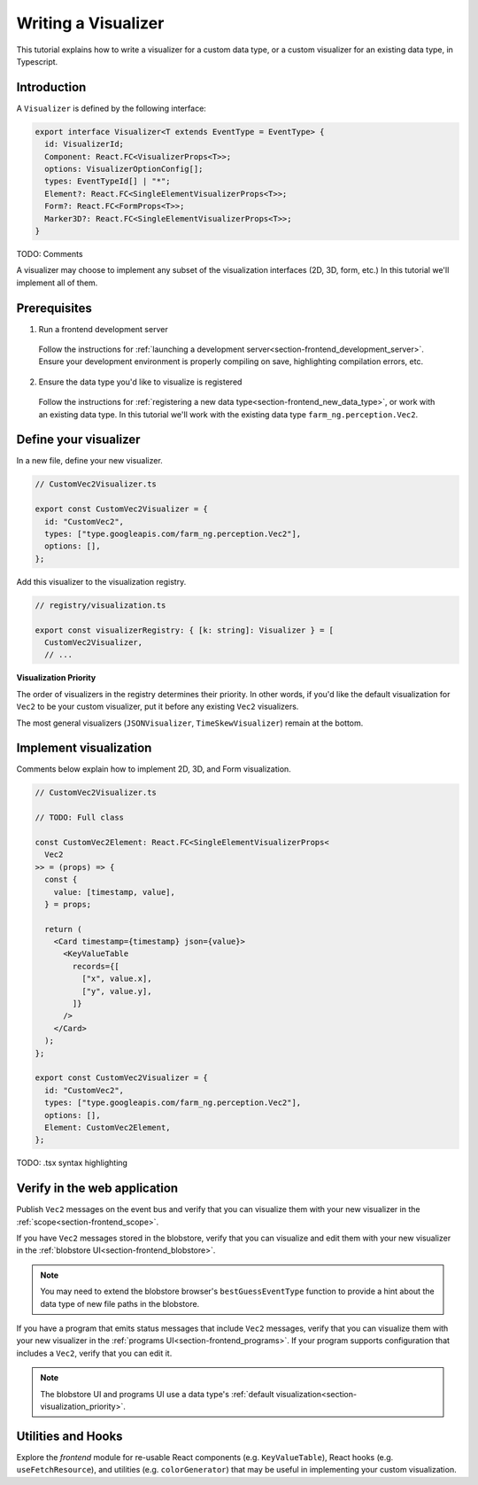 .. _chapter-visualizer_tutorial:

===================
Writing a Visualizer
===================

This tutorial explains how to write a visualizer for a custom data type,
or a custom visualizer for an existing data type, in Typescript.

Introduction
============

A ``Visualizer`` is defined by the following interface:

.. code-block:: ts

  export interface Visualizer<T extends EventType = EventType> {
    id: VisualizerId;
    Component: React.FC<VisualizerProps<T>>;
    options: VisualizerOptionConfig[];
    types: EventTypeId[] | "*";
    Element?: React.FC<SingleElementVisualizerProps<T>>;
    Form?: React.FC<FormProps<T>>;
    Marker3D?: React.FC<SingleElementVisualizerProps<T>>;
  }

TODO: Comments

A visualizer may choose to implement any subset of the visualization interfaces (2D, 3D, form, etc.)
In this tutorial we'll implement all of them.

Prerequisites
=============
1. Run a frontend development server

  Follow the instructions for :ref:`launching a development server<section-frontend_development_server>`.
  Ensure your development environment is properly compiling on save, highlighting compilation errors, etc.

2. Ensure the data type you'd like to visualize is registered

  Follow the instructions for :ref:`registering a new data type<section-frontend_new_data_type>`,
  or work with an existing data type. In this tutorial we'll work with the existing data type
  ``farm_ng.perception.Vec2``.

Define your visualizer
======================

In a new file, define your new visualizer.

.. code-block:: ts

  // CustomVec2Visualizer.ts

  export const CustomVec2Visualizer = {
    id: "CustomVec2",
    types: ["type.googleapis.com/farm_ng.perception.Vec2"],
    options: [],
  };

Add this visualizer to the visualization registry.

.. code-block:: ts

  // registry/visualization.ts

  export const visualizerRegistry: { [k: string]: Visualizer } = [
    CustomVec2Visualizer,
    // ...

.. _section-visualization_priority:

**Visualization Priority**

The order of visualizers in the registry determines their priority. In other words, if you'd like the default visualization
for ``Vec2`` to be your custom visualizer, put it before any existing ``Vec2`` visualizers.

The most general visualizers (``JSONVisualizer``, ``TimeSkewVisualizer``) remain at the bottom.

Implement visualization
=======================

Comments below explain how to implement 2D, 3D, and Form visualization.

.. code-block:: ts

  // CustomVec2Visualizer.ts

  // TODO: Full class

  const CustomVec2Element: React.FC<SingleElementVisualizerProps<
    Vec2
  >> = (props) => {
    const {
      value: [timestamp, value],
    } = props;

    return (
      <Card timestamp={timestamp} json={value}>
        <KeyValueTable
          records={[
            ["x", value.x],
            ["y", value.y],
          ]}
        />
      </Card>
    );
  };

  export const CustomVec2Visualizer = {
    id: "CustomVec2",
    types: ["type.googleapis.com/farm_ng.perception.Vec2"],
    options: [],
    Element: CustomVec2Element,
  };

TODO: .tsx syntax highlighting

Verify in the web application
=============================

Publish ``Vec2`` messages on the event bus and verify that you can visualize them
with your new visualizer in the :ref:`scope<section-frontend_scope>`.

If you have ``Vec2`` messages stored in the blobstore, verify that you can
visualize and edit them with your new visualizer in the :ref:`blobstore UI<section-frontend_blobstore>`.

.. NOTE ::

  You may need to extend the blobstore browser's ``bestGuessEventType`` function to provide
  a hint about the data type of new file paths in the blobstore.

If you have a program that emits status messages that include ``Vec2`` messages, verify that you can visualize
them with your new visualizer in the :ref:`programs UI<section-frontend_programs>`. If your program supports
configuration that includes a ``Vec2``, verify that you can edit it.

.. NOTE ::

  The blobstore UI and programs UI use a data type's :ref:`default visualization<section-visualization_priority>`.

Utilities and Hooks
===================

Explore the *frontend* module for re-usable React components (e.g. ``KeyValueTable``),
React hooks (e.g. ``useFetchResource``), and utilities (e.g. ``colorGenerator``) that may be useful
in implementing your custom visualization.
